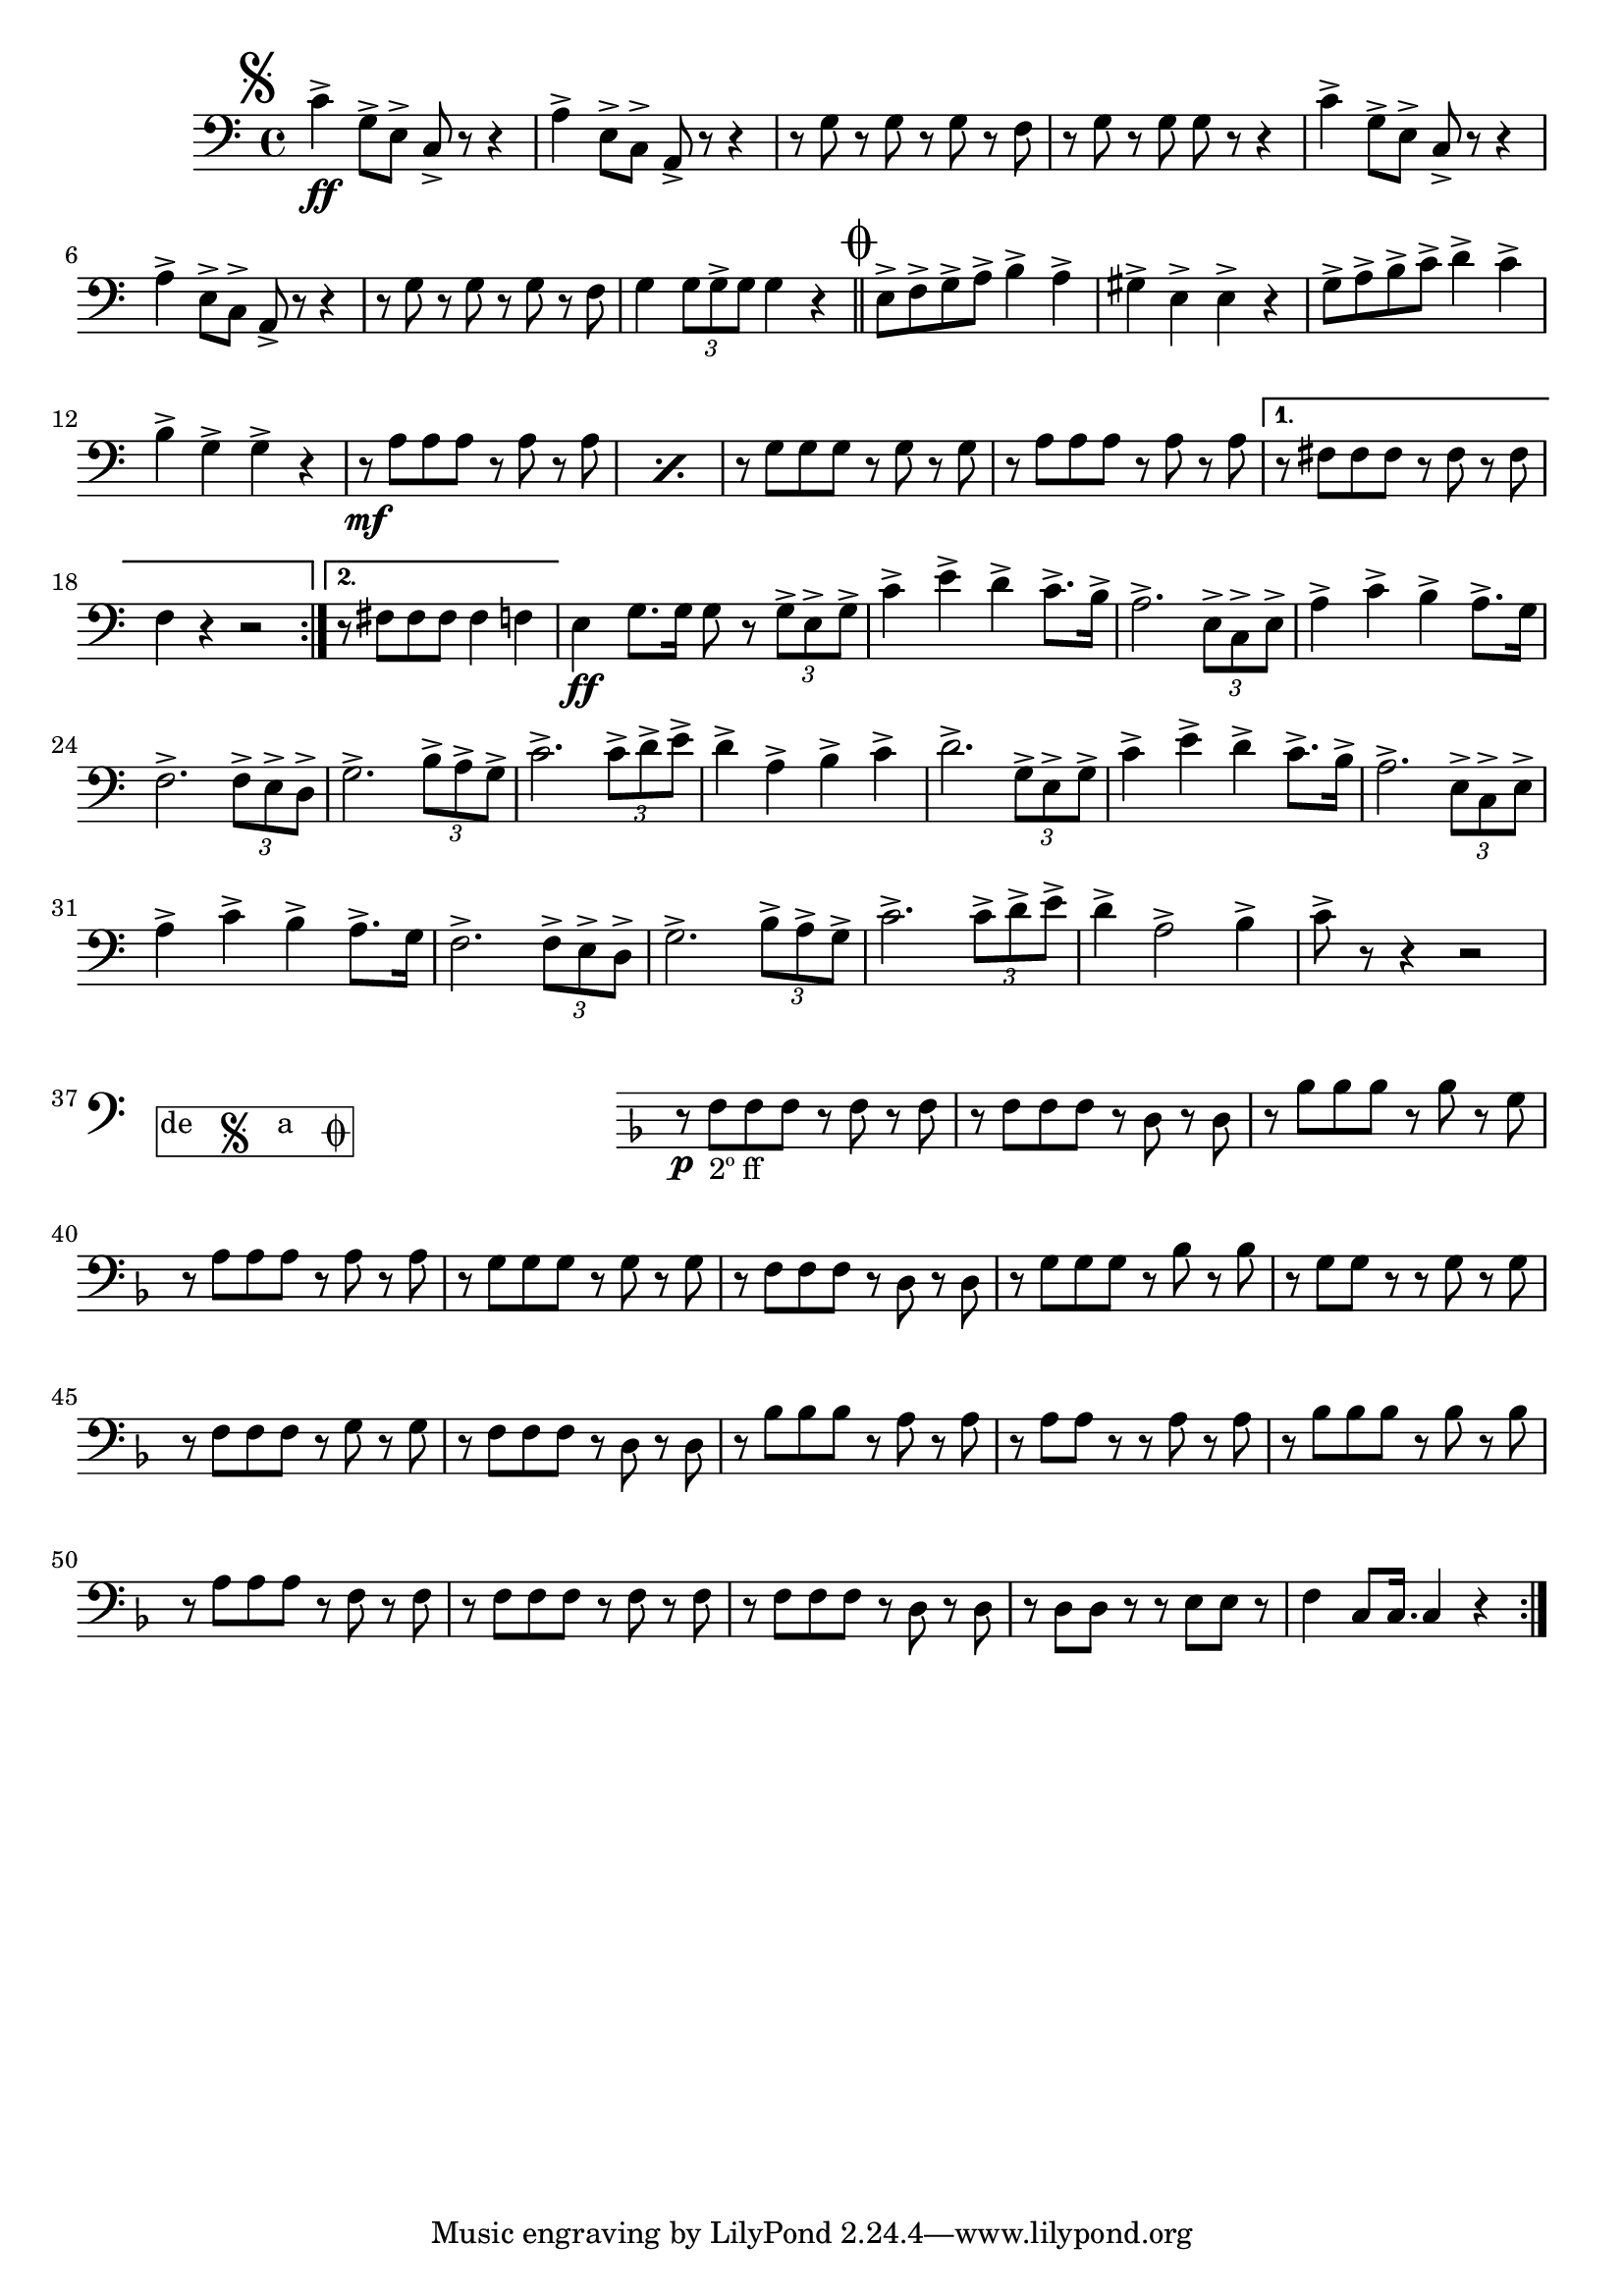 \relative c' { 
  \clef "bass"
  \time 4/4
  \key c \major

  \mark\markup{\musicglyph #"scripts.segno"}
  c4->\ff g8-> e-> c-> r r4 | a'4-> e8-> c-> a-> r r4 | r8 g' r g r g r f | r g r g g r r4 | c4-> g8-> e-> c-> r r4 | %\break
  a'4-> e8-> c-> a-> r r4 | r8 g' r g r g r f | g4 \times 2/3 {g8 g-> g} g4 r \bar "||" \newSpacingSection
  \mark\markup{\musicglyph #"scripts.coda"}
  \repeat volta 2 {e8-> f-> g-> a-> b4-> a-> | gis4-> e-> e-> r | %\break
		   g8-> a-> b-> c-> d4-> c-> | b-> g-> g-> r | \repeat percent 2 {r8\mf a a a r a r a } |
		   r g g g r g r g | r a a a r a r a | %\break
		 }
  \alternative {
    { r8 fis fis fis r fis r fis | f4 r r2}
    { r8 fis fis fis fis4 f}
  }
  \newSpacingSection
  e4\ff g8. g16 g8 r \times 2/3 {g8-> e-> g->} | c4-> e-> d-> c8.-> b16-> | a2.-> \times 2/3 {e8-> c-> e->} | %\break
  a4-> c-> b-> a8.-> g16 | f2.-> \times 2/3 {f8-> e-> d->} | g2.-> \times 2/3 {b8-> a-> g->} |
  c2.-> \times 2/3 {c8-> d-> e->} | d4-> a-> b-> c-> | d2.-> \times 2/3 {g,8-> e-> g->} |
  c4-> e-> d-> c8.-> b16-> | %\break

  a2.-> \times 2/3 {e8-> c-> e->} | a4-> c-> b-> a8.-> g16 | f2.-> \times 2/3 {f8-> e-> d->} |
  g2.-> \times 2/3 {b8-> a-> g->} | c2.-> \times 2/3 {c8-> d-> e->} | d4-> a2-> b4-> |
  c8-> r r4 r2 |

  \cadenzaOn\stopStaff
  \once \override TextScript #'extra-offset = #'( 0 . -3.0 )
  \once \override TextScript #'word-space = #1.5
  <>^\markup{\center-column{\box \line{"de " \musicglyph #"scripts.segno" " a " \musicglyph #"scripts.coda"}}}
  \repeat unfold 3 {s1 \bar ""}
  \startStaff\cadenzaOff

				%\break
  \newSpacingSection
  \repeat volta 2 {
    \key f\major
    r8\p f,_\markup{2º ff} f f r f r f | r f f f r d r d | r bes' bes bes r bes r g | r a a a r a r a | %\break
    r g g g r g r g | r f f f r d r d | r g g g r bes r bes | r g g r r g r g | %\break
    r f f f r g r g | r f f f r d r d | r bes' bes bes r a r a | r a a r r a r a | %\break
    r bes bes bes r bes r bes | r a a a r f r f | r f f f r f r f | r f f f r d r d | r d d r r e e r |
    f4 c8 c16.  c4 r
  }
}
